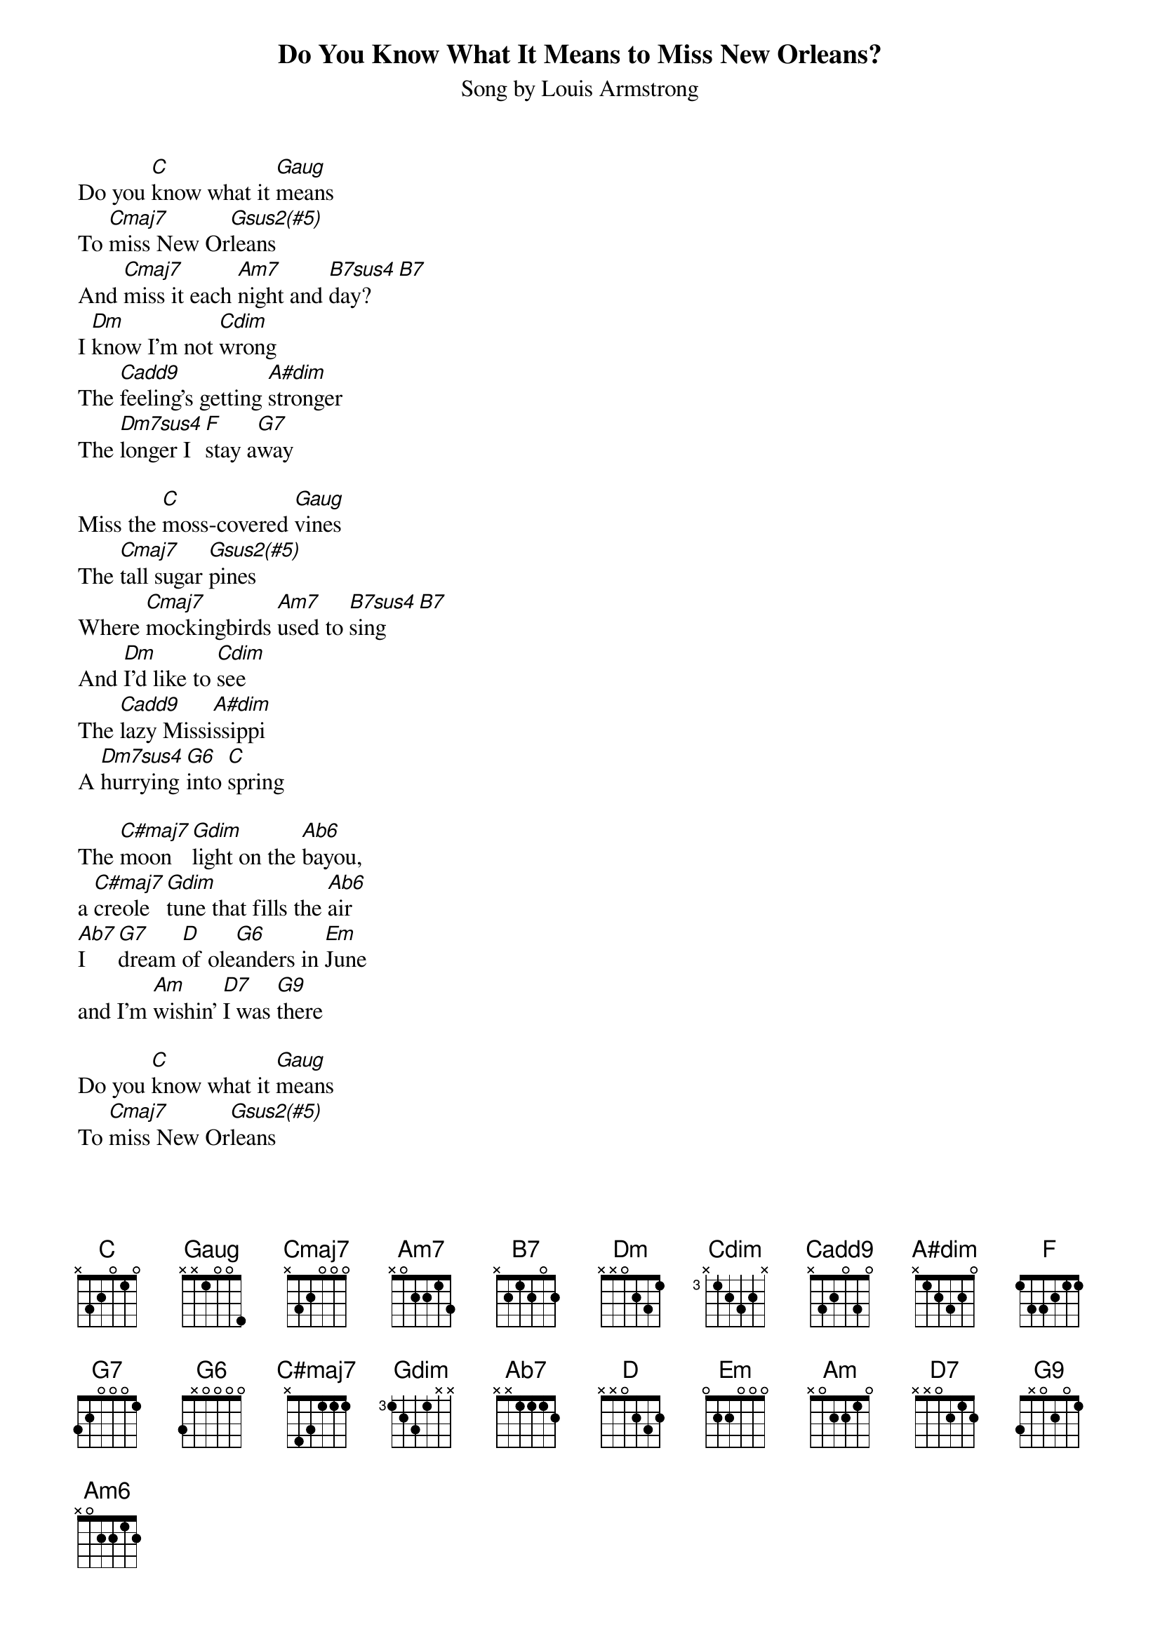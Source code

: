 {TITLE: Do You Know What It Means to Miss New Orleans?}
{ST: Song by Louis Armstrong}

Do you [C]know what it [Gaug]means
To [Cmaj7]miss New Or[Gsus2(#5)]leans
And [Cmaj7]miss it each [Am7]night and [B7sus4]day?[B7]
I [Dm]know I'm not [Cdim]wrong
The [Cadd9]feeling's getting [A#dim]stronger
The [Dm7sus4]longer I [F]stay a[G7]way

Miss the [C]moss-covered [Gaug]vines
The [Cmaj7]tall sugar [Gsus2(#5)]pines
Where [Cmaj7]mockingbirds [Am7]used to [B7sus4]sing[B7]
And [Dm]I'd like to [Cdim]see 
The [Cadd9]lazy Missi[A#dim]ssippi
A [Dm7sus4]hurrying [G6]into [C]spring

The [C#maj7]moon[Gdim]light on the [Ab6]bayou, 
a [C#maj7]creole [Gdim]tune that fills the [Ab6]air
[Ab7]I [G7]dream [D]of ole[G6]anders in [Em]June 
and I'm [Am]wishin' [D7]I was [G9]there

Do you [C]know what it [Gaug]means
To [Cmaj7]miss New Or[Gsus2(#5)]leans
When [Cmaj7]that's where you [Am7]left your [B7sus4]heart?[B7]
And [Dm]there's something [Cdim]more
I [Cadd9]miss the one I  [A#dim]care for
[Am6]More than I  [G6-alt]miss New Or[C]leans